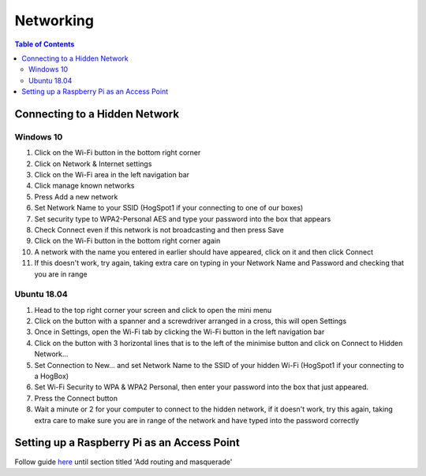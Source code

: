 **********
Networking
**********

.. contents:: Table of Contents

Connecting to a Hidden Network
==============================

Windows 10
----------

1. Click on the Wi-Fi button in the bottom right corner
2. Click on Network & Internet settings
3. Click on the Wi-Fi area in the left navigation bar
4. Click manage known networks
5. Press Add a new network
6. Set Network Name to your SSID (HogSpot1 if your connecting to one of our boxes)
7. Set security type to WPA2-Personal AES and type your password into the box that appears
8. Check Connect even if this network is not broadcasting and then press Save
9. Click on the Wi-Fi button in the bottom right corner again
10. A network with the name you entered in earlier should have appeared, click on it and then click Connect
11. If this doesn't work, try again, taking extra care on typing in your Network Name and Password and checking that you are in range

Ubuntu 18.04
------------

1. Head to the top right corner your screen and click to open the mini menu
2. Click on the button with a spanner and a screwdriver arranged in a cross, this will open Settings
3. Once in Settings, open the Wi-Fi tab by clicking the Wi-Fi button in the left navigation bar
4. Click on the button with 3 horizontal lines that is to the left of the minimise button and click on Connect to Hidden Network...
5. Set Connection to New... and set Network Name to the SSID of your hidden Wi-Fi (HogSpot1 if your connecting to a HogBox)
6. Set Wi-Fi Security to WPA & WPA2 Personal, then enter your password into the box that just appeared.
7. Press the Connect button
8. Wait a minute or 2 for your computer to connect to the hidden network, if it doesn't work, try this again, taking extra care to make sure you are in range of the network and have typed into the password correctly


Setting up a Raspberry Pi as an Access Point
============================================

Follow guide here_ until section titled 'Add routing and masquerade'


.. _here: https://www.raspberrypi.org/documentation/configuration/wireless/access-point.md
